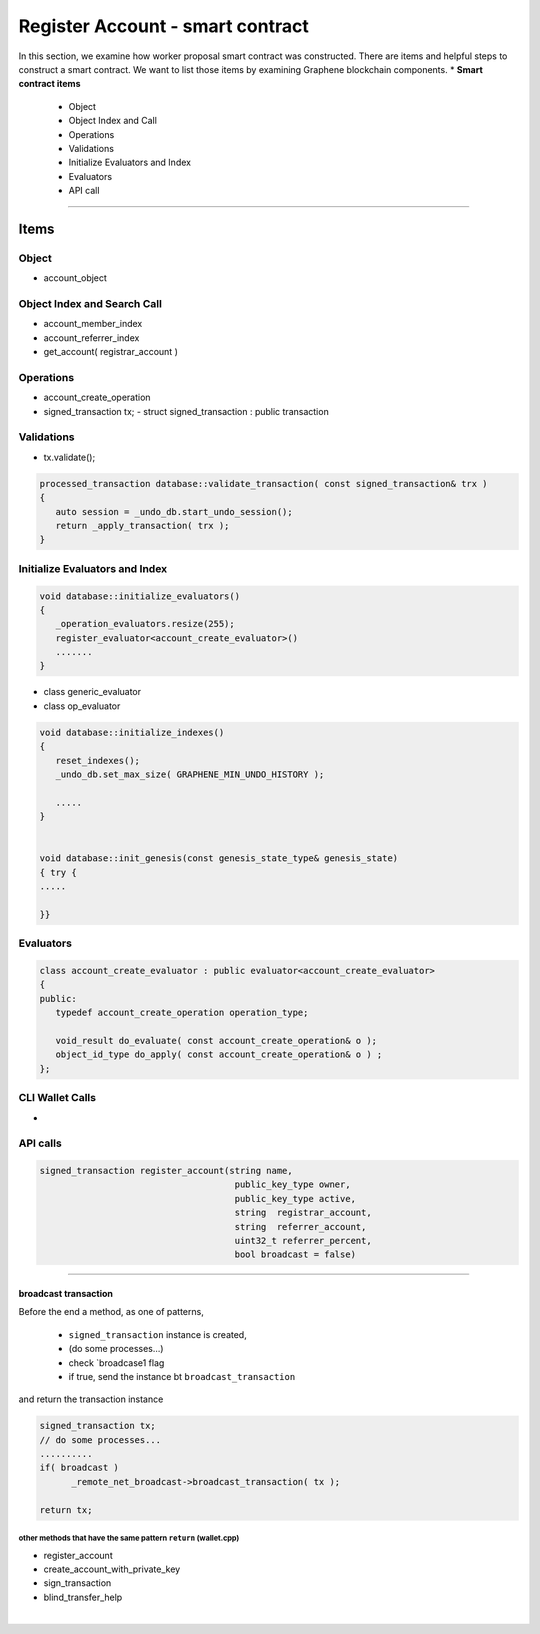 
.. _reg-acc-smartcontract:

Register Account - smart contract
***********************

In this section, we examine how worker proposal  smart contract was constructed. There are items and helpful steps to construct a smart contract. We want to list those items by examining Graphene blockchain components.
* **Smart contract items**

  - Object
  - Object Index and Call
  - Operations
  - Validations
  - Initialize Evaluators and Index
  - Evaluators
  - API call

-------------------

Items
========================

Object
---------------------------------------------
- account_object



Object Index and Search Call
---------------------------------------------
- account_member_index
- account_referrer_index

- get_account( registrar_account )


Operations
---------------------------------------------
- account_create_operation


- signed_transaction tx;
  - struct signed_transaction : public transaction

Validations
---------------------------------------------
- tx.validate();

.. code-block:: cpp

	processed_transaction database::validate_transaction( const signed_transaction& trx )
	{
	   auto session = _undo_db.start_undo_session();
	   return _apply_transaction( trx );
	}


Initialize Evaluators and Index
---------------------------------------------


.. code-block:: cpp

	void database::initialize_evaluators()
	{
	   _operation_evaluators.resize(255);
	   register_evaluator<account_create_evaluator>()
	   .......
	}


- class generic_evaluator
- class op_evaluator




.. code-block:: cpp

	void database::initialize_indexes()
	{
	   reset_indexes();
	   _undo_db.set_max_size( GRAPHENE_MIN_UNDO_HISTORY );

	   .....
	}


	void database::init_genesis(const genesis_state_type& genesis_state)
	{ try {
	.....

	}}




Evaluators
---------------------------------------------

.. code-block:: cpp

	class account_create_evaluator : public evaluator<account_create_evaluator>
	{
	public:
	   typedef account_create_operation operation_type;

	   void_result do_evaluate( const account_create_operation& o );
	   object_id_type do_apply( const account_create_operation& o ) ;
	};

CLI Wallet Calls
---------------------------------------------
-

API calls
---------------------------------------------

.. code-block:: cpp


  signed_transaction register_account(string name,
                                       public_key_type owner,
                                       public_key_type active,
                                       string  registrar_account,
                                       string  referrer_account,
                                       uint32_t referrer_percent,
                                       bool broadcast = false)


--------------------


broadcast transaction
^^^^^^^^^^^^^^^^^^^^^^^

Before the end a method, as one of patterns,

  - ``signed_transaction`` instance is created,
  - (do some processes...)
  - check `broadcase1 flag
  - if true, send the instance bt ``broadcast_transaction``

and return the transaction instance


.. code-block:: cpp

   signed_transaction tx;
   // do some processes...
   ..........
   if( broadcast )
 	 _remote_net_broadcast->broadcast_transaction( tx );

   return tx;



other methods that have the same pattern ``return`` (wallet.cpp)
~~~~~~~~~~~~~~~~~~~~~~~~~~~~~~~~~~~~~~~~~~~~~~~~~~~~~~~~~~~~~~~~~~~~~~~~~~

- register_account
- create_account_with_private_key
- sign_transaction
- blind_transfer_help




|

